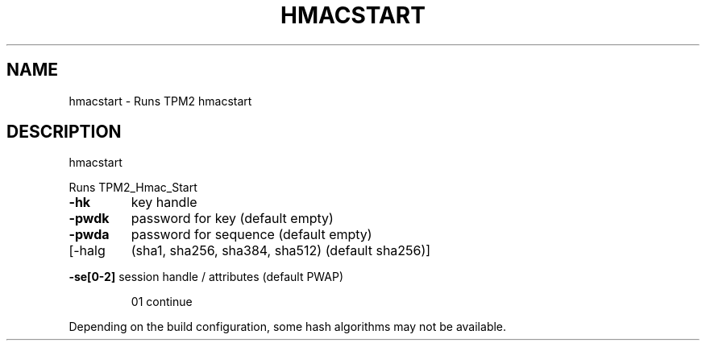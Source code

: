 .\" DO NOT MODIFY THIS FILE!  It was generated by help2man 1.47.13.
.TH HMACSTART "1" "November 2020" "hmacstart 1.6" "User Commands"
.SH NAME
hmacstart \- Runs TPM2 hmacstart
.SH DESCRIPTION
hmacstart
.PP
Runs TPM2_Hmac_Start
.TP
\fB\-hk\fR
key handle
.TP
\fB\-pwdk\fR
password for key (default empty)
.TP
\fB\-pwda\fR
password for sequence (default empty)
.TP
[\-halg
(sha1, sha256, sha384, sha512) (default sha256)]
.HP
\fB\-se[0\-2]\fR session handle / attributes (default PWAP)
.IP
01
continue
.PP
Depending on the build configuration, some hash algorithms may not be available.
